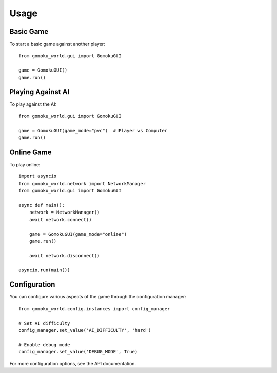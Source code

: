 Usage
=====

Basic Game
---------

To start a basic game against another player::

    from gomoku_world.gui import GomokuGUI
    
    game = GomokuGUI()
    game.run()

Playing Against AI
----------------

To play against the AI::

    from gomoku_world.gui import GomokuGUI
    
    game = GomokuGUI(game_mode="pvc")  # Player vs Computer
    game.run()

Online Game
----------

To play online::

    import asyncio
    from gomoku_world.network import NetworkManager
    from gomoku_world.gui import GomokuGUI
    
    async def main():
        network = NetworkManager()
        await network.connect()
        
        game = GomokuGUI(game_mode="online")
        game.run()
        
        await network.disconnect()
    
    asyncio.run(main())

Configuration
------------

You can configure various aspects of the game through the configuration manager::

    from gomoku_world.config.instances import config_manager
    
    # Set AI difficulty
    config_manager.set_value('AI_DIFFICULTY', 'hard')
    
    # Enable debug mode
    config_manager.set_value('DEBUG_MODE', True)

For more configuration options, see the API documentation. 